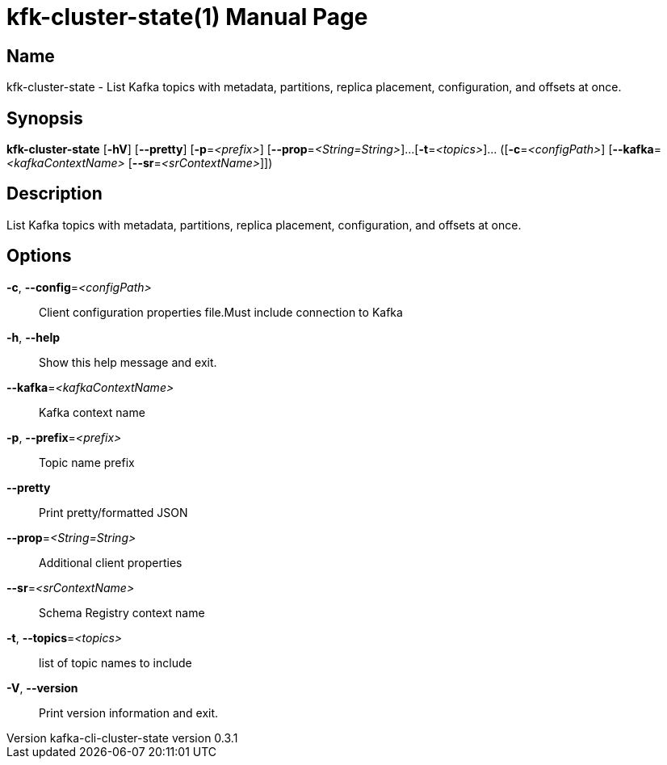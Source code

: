 // tag::picocli-generated-full-manpage[]
// tag::picocli-generated-man-section-header[]
:doctype: manpage
:revnumber: kafka-cli-cluster-state version 0.3.1
:manmanual: Kfk-cluster-state Manual
:mansource: kafka-cli-cluster-state version 0.3.1
:man-linkstyle: pass:[blue R < >]
= kfk-cluster-state(1)

// end::picocli-generated-man-section-header[]

// tag::picocli-generated-man-section-name[]
== Name

kfk-cluster-state - List Kafka topics with metadata, partitions, replica placement, configuration,
 and offsets at once.


// end::picocli-generated-man-section-name[]

// tag::picocli-generated-man-section-synopsis[]
== Synopsis

*kfk-cluster-state* [*-hV*] [*--pretty*] [*-p*=_<prefix>_] [*--prop*=_<String=String>_]...
                  [*-t*=_<topics>_]... ([*-c*=_<configPath>_]
                  [*--kafka*=_<kafkaContextName>_ [*--sr*=_<srContextName>_]])

// end::picocli-generated-man-section-synopsis[]

// tag::picocli-generated-man-section-description[]
== Description

List Kafka topics with metadata, partitions, replica placement, configuration,
 and offsets at once.


// end::picocli-generated-man-section-description[]

// tag::picocli-generated-man-section-options[]
== Options

*-c*, *--config*=_<configPath>_::
  Client configuration properties file.Must include connection to Kafka

*-h*, *--help*::
  Show this help message and exit.

*--kafka*=_<kafkaContextName>_::
  Kafka context name

*-p*, *--prefix*=_<prefix>_::
  Topic name prefix

*--pretty*::
  Print pretty/formatted JSON

*--prop*=_<String=String>_::
  Additional client properties

*--sr*=_<srContextName>_::
  Schema Registry context name

*-t*, *--topics*=_<topics>_::
  list of topic names to include

*-V*, *--version*::
  Print version information and exit.

// end::picocli-generated-man-section-options[]

// tag::picocli-generated-man-section-arguments[]
// end::picocli-generated-man-section-arguments[]

// tag::picocli-generated-man-section-commands[]
// end::picocli-generated-man-section-commands[]

// tag::picocli-generated-man-section-exit-status[]
// end::picocli-generated-man-section-exit-status[]

// tag::picocli-generated-man-section-footer[]
// end::picocli-generated-man-section-footer[]

// end::picocli-generated-full-manpage[]

